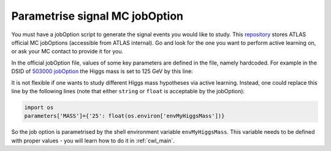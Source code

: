 
.. _jobOption:

Parametrise signal MC jobOption
------------------------------------------------
You must have a jobOption script to generate the signal events you would like to study.
This `repository <https://gitlab.cern.ch/atlas-physics/pmg/mcjoboptions>`_ stores ATLAS official MC jobOptions (accessible from ATLAS internal).
Go and look for the one you want to perform active learning on, or ask your MC contact to provide it for you.

In the official jobOption file, values of some key parameters are defined in the file, namely hardcoded.
For example in the DSID of `503000 jobOption <https://gitlab.cern.ch/atlas-physics/pmg/mcjoboptions/-/blob/master/503xxx/503000/mc.MGPy8EG_hh_bbtt_vbf_novhh_lh_l2cvv1cv1.py>`_ the Higgs mass is set to 125 GeV by this line:

.. code-block:: python
    :linenos:
    :lineno-start: 33

    parameters['MASS']={'25':'1.250000e+02'} #MH 

It is not flexible if one wants to study different Higgs mass hypotheses via active learning.
Instead, one could replace this line by the following lines (note that either ``string`` or ``float`` is acceptable by the jobOption):

.. code-block:: python
    
    import os
    parameters['MASS']={'25': float(os.environ['envMyHiggsMass'])}


So the job option is parametrised by the shell environment variable ``envMyHiggsMass``.
This variable needs to be defined with proper values - you will learn how to do it in :ref:`cwl_main`.
